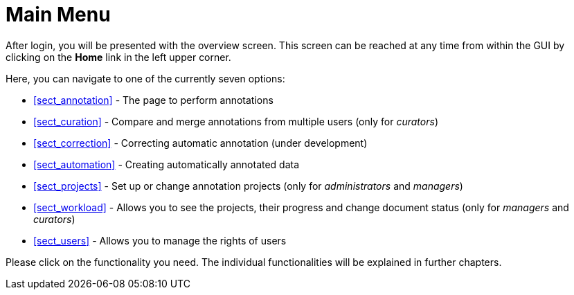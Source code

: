 // Licensed to the Technische Universität Darmstadt under one
// or more contributor license agreements.  See the NOTICE file
// distributed with this work for additional information
// regarding copyright ownership.  The Technische Universität Darmstadt 
// licenses this file to you under the Apache License, Version 2.0 (the
// "License"); you may not use this file except in compliance
// with the License.
//  
// http://www.apache.org/licenses/LICENSE-2.0
// 
// Unless required by applicable law or agreed to in writing, software
// distributed under the License is distributed on an "AS IS" BASIS,
// WITHOUT WARRANTIES OR CONDITIONS OF ANY KIND, either express or implied.
// See the License for the specific language governing permissions and
// limitations under the License.

[[sect_menu]]
= Main Menu

After login, you will be presented with the overview screen. This screen can be reached at 
any time from within the GUI by clicking on the *Home* link in the left upper corner. 

Here, you can navigate to one of the currently seven options:
 
  * <<sect_annotation>> - The page to perform annotations
  * <<sect_curation>> - Compare and merge annotations from multiple users (only for _curators_)
  * <<sect_correction>> - Correcting automatic annotation (under development)
  * <<sect_automation>> - Creating automatically annotated data
  * <<sect_projects>> - Set up or change annotation projects (only for _administrators_ and _managers_)
  * <<sect_workload>> - Allows you to see the projects, their progress and change document status (only for _managers_ and _curators_)
  * <<sect_users>> - Allows you to manage the rights of users

Please click on the functionality you need. The individual functionalities will be explained in 
further chapters.

////
image::images/menu.jpg[align="center"]
////